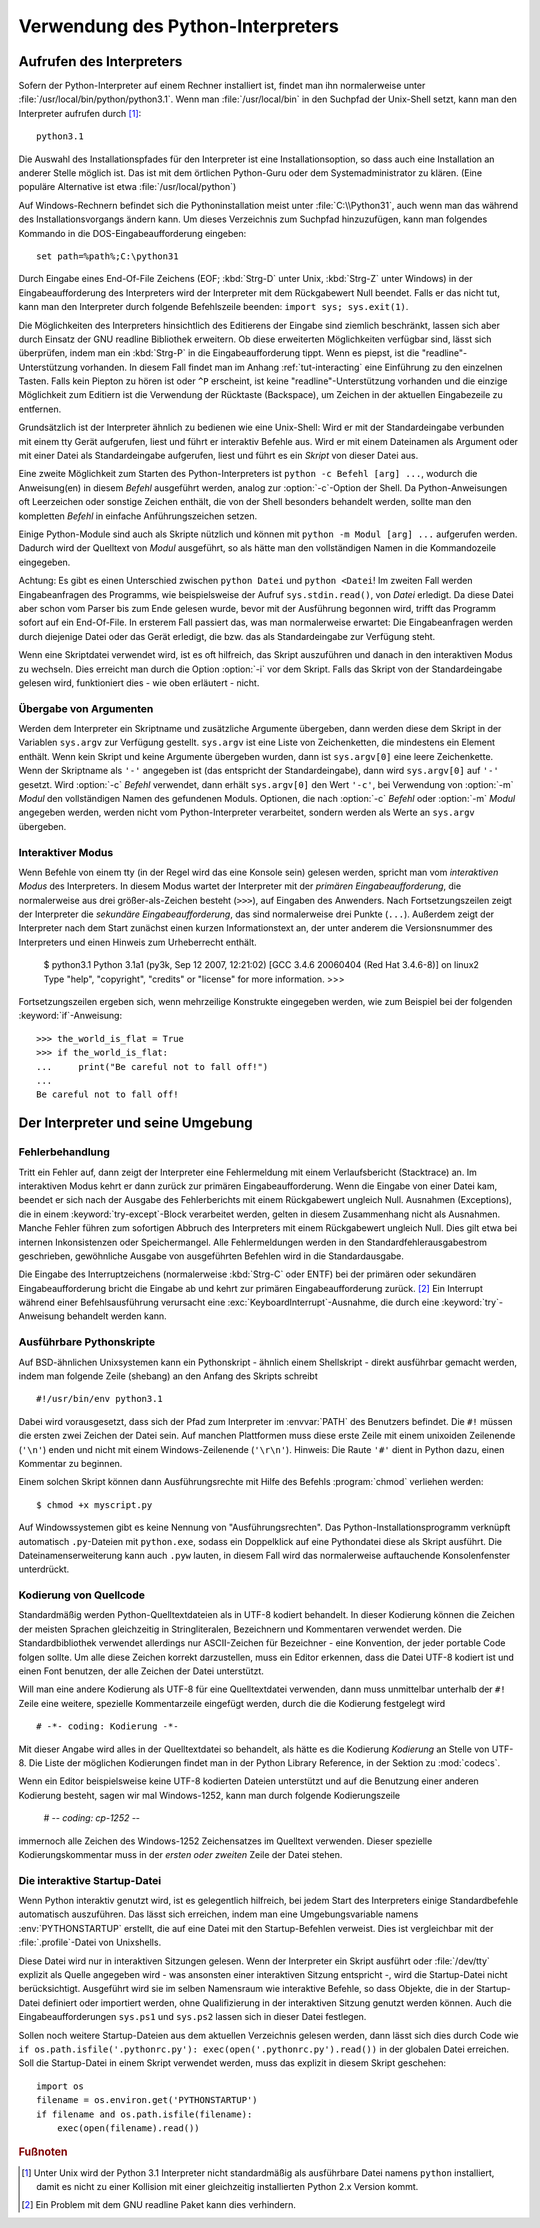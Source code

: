.. _tut-using:

********************************
Verwendung des Python-Interpreters
********************************

.. _tut-invoking:

Aufrufen des Interpreters
=========================

Sofern der Python-Interpreter auf einem Rechner installiert ist, findet man ihn normalerweise
unter :file:`/usr/local/bin/python/python3.1`. Wenn man :file:`/usr/local/bin`
in den Suchpfad der Unix-Shell setzt, kann man den Interpreter aufrufen durch [#]_::
    
    python3.1

Die Auswahl des Installationspfades für den Interpreter ist eine
Installationsoption, so dass auch eine Installation an anderer Stelle möglich
ist. Das ist mit dem örtlichen Python-Guru oder dem Systemadministrator zu
klären. (Eine populäre Alternative ist etwa :file:`/usr/local/python`)

Auf Windows-Rechnern befindet sich die Pythoninstallation meist unter
:file:`C:\\Python31`, auch wenn man das während des Installationsvorgangs ändern
kann. Um dieses Verzeichnis zum Suchpfad hinzuzufügen, kann man folgendes
Kommando in die DOS-Eingabeaufforderung eingeben::

    set path=%path%;C:\python31

Durch Eingabe eines End-Of-File Zeichens (EOF; :kbd:`Strg-D` unter Unix,
:kbd:`Strg-Z` unter Windows) in der Eingabeaufforderung des Interpreters wird
der Interpreter mit dem Rückgabewert Null beendet. Falls er das nicht tut, kann
man den Interpreter durch folgende Befehlszeile beenden: ``import sys;
sys.exit(1)``.

Die Möglichkeiten des Interpreters hinsichtlich des Editierens der Eingabe sind
ziemlich beschränkt, lassen sich aber durch Einsatz der GNU readline Bibliothek
erweitern. Ob diese erweiterten Möglichkeiten verfügbar sind, lässt sich
überprüfen, indem man ein :kbd:`Strg-P` in die Eingabeaufforderung tippt. Wenn
es piepst, ist die "readline"-Unterstützung vorhanden. In diesem Fall findet man
im Anhang :ref:`tut-interacting` eine Einführung zu den einzelnen Tasten. Falls
kein Piepton zu hören ist oder ``^P`` erscheint, ist keine
"readline"-Unterstützung vorhanden und die einzige Möglichkeit zum Editiern ist
die Verwendung der Rücktaste (Backspace), um Zeichen in der aktuellen
Eingabezeile zu entfernen.

Grundsätzlich ist der Interpreter ähnlich zu bedienen wie eine Unix-Shell: Wird
er mit der Standardeingabe verbunden mit einem tty Gerät aufgerufen, liest und
führt er interaktiv Befehle aus. Wird er mit einem Dateinamen als Argument oder
mit einer Datei als Standardeingabe aufgerufen, liest und führt es ein *Skript*
von dieser Datei aus.

Eine zweite Möglichkeit zum Starten des Python-Interpreters ist ``python -c
Befehl [arg] ...``, wodurch die Anweisung(en) in diesem *Befehl* ausgeführt
werden, analog zur :option:`-c`-Option der Shell. Da Python-Anweisungen oft
Leerzeichen oder sonstige Zeichen enthält, die von der Shell besonders behandelt
werden, sollte man den kompletten *Befehl* in einfache Anführungszeichen setzen.

Einige Python-Module sind auch als Skripte nützlich und können mit ``python -m
Modul [arg] ...`` aufgerufen werden. Dadurch wird der Quelltext von *Modul*
ausgeführt, so als hätte man den vollständigen Namen in die Kommandozeile
eingegeben.

Achtung: Es gibt es einen Unterschied zwischen ``python Datei`` und ``python
<Datei``! Im zweiten Fall werden Eingabeanfragen des Programms, wie
beispielsweise der Aufruf ``sys.stdin.read()``, von *Datei* erledigt. Da diese
Datei aber schon vom Parser bis zum Ende gelesen wurde, bevor mit der Ausführung
begonnen wird, trifft das Programm sofort auf ein End-Of-File. In ersterem Fall
passiert das, was man normalerweise erwartet: Die Eingabeanfragen werden durch
diejenige Datei oder das Gerät erledigt, die bzw. das als Standardeingabe zur
Verfügung steht.

Wenn eine Skriptdatei verwendet wird, ist es oft hilfreich, das Skript
auszuführen und danach in den interaktiven Modus zu wechseln.  Dies erreicht man
durch die Option :option:`-i` vor dem Skript. Falls das Skript von der
Standardeingabe gelesen wird, funktioniert dies - wie oben erläutert - nicht.


.. _tut-argpassing:

Übergabe von Argumenten
-----------------------

Werden dem Interpreter ein Skriptname und zusätzliche Argumente übergeben, dann
werden diese dem Skript in der Variablen ``sys.argv`` zur Verfügung gestellt.
``sys.argv`` ist eine Liste von Zeichenketten, die mindestens ein Element
enthält. Wenn kein Skript und keine Argumente übergeben wurden, dann ist
``sys.argv[0]`` eine leere Zeichenkette.  Wenn der Skriptname als ``'-'``
angegeben ist (das entspricht der Standardeingabe), dann wird ``sys.argv[0]``
auf ``'-'`` gesetzt. Wird :option:`-c` *Befehl* verwendet, dann erhält
``sys.argv[0]`` den Wert ``'-c'``, bei Verwendung von :option:`-m` *Modul* den
vollständigen Namen des gefundenen Moduls.  Optionen, die nach :option:`-c`
*Befehl* oder :option:`-m` *Modul* angegeben werden, werden nicht vom
Python-Interpreter verarbeitet, sondern werden als Werte an ``sys.argv``
übergeben.

.. _tut-interactive:

Interaktiver Modus
------------------

Wenn Befehle von einem tty (in der Regel wird das eine Konsole sein) gelesen werden,
spricht man vom *interaktiven Modus* des Interpreters. In diesem Modus
wartet der Interpreter mit der *primären Eingabeaufforderung*, die normalerweise
aus drei größer-als-Zeichen besteht (``>>>``), auf Eingaben des Anwenders.
Nach Fortsetzungszeilen zeigt der Interpreter die *sekundäre
Eingabeaufforderung*, das sind normalerweise drei Punkte (``...``).
Außerdem zeigt der Interpreter nach dem Start zunächst einen kurzen Informationstext an,
der unter anderem die Versionsnummer des Interpreters und einen Hinweis zum
Urheberrecht enthält.

   $ python3.1
   Python 3.1a1 (py3k, Sep 12 2007, 12:21:02)
   [GCC 3.4.6 20060404 (Red Hat 3.4.6-8)] on linux2
   Type "help", "copyright", "credits" or "license" for more information.
   >>>

Fortsetzungszeilen ergeben sich, wenn mehrzeilige Konstrukte eingegeben werden, wie zum Beispiel
bei der folgenden :keyword:`if`-Anweisung::

   >>> the_world_is_flat = True
   >>> if the_world_is_flat:
   ...     print("Be careful not to fall off!")
   ...
   Be careful not to fall off!

.. _tut-interp:

Der Interpreter und seine Umgebung
==================================

.. _tut-error:

Fehlerbehandlung
----------------

Tritt ein Fehler auf, dann zeigt der Interpreter eine Fehlermeldung mit einem Verlaufsbericht
(Stacktrace) an. Im interaktiven Modus kehrt er dann zurück zur primären
Eingabeaufforderung. Wenn die Eingabe von einer Datei kam, beendet er sich
nach der Ausgabe des Fehlerberichts mit einem Rückgabewert ungleich Null.
Ausnahmen (Exceptions), die in einem :keyword:`try-except`-Block verarbeitet werden, gelten
in diesem Zusammenhang nicht als Ausnahmen.
Manche Fehler führen zum sofortigen Abbruch des Interpreters mit einem Rückgabewert ungleich Null.
Dies gilt etwa bei internen Inkonsistenzen oder Speichermangel. Alle
Fehlermeldungen werden in den Standardfehlerausgabestrom geschrieben, 
gewöhnliche Ausgabe von ausgeführten Befehlen wird in die Standardausgabe.

Die Eingabe des Interruptzeichens (normalerweise :kbd:`Strg-C` oder ENTF) bei
der primären oder sekundären Eingabeaufforderung bricht die Eingabe ab und kehrt
zur primären Eingabeaufforderung zurück. [#]_ Ein Interrupt während einer Befehlsausführung
verursacht eine :exc:`KeyboardInterrupt`-Ausnahme, die durch
eine :keyword:`try`-Anweisung behandelt werden kann.


.. _tut-scripts:

Ausführbare Pythonskripte
-------------------------

Auf BSD-ähnlichen Unixsystemen kann ein Pythonskript - ähnlich einem Shellskript -
direkt ausführbar gemacht werden, indem man folgende Zeile (shebang) an den Anfang des Skripts schreibt ::

    #!/usr/bin/env python3.1

Dabei wird vorausgesetzt, dass sich der Pfad zum Interpreter im :envvar:`PATH` des Benutzers
befindet. Die ``#!`` müssen die ersten zwei Zeichen der Datei sein. Auf manchen Plattformen muss
diese erste Zeile mit einem unixoiden Zeilenende (``'\n'``) enden und nicht mit
einem Windows-Zeilenende (``'\r\n'``). Hinweis: Die Raute ``'#'`` dient in Python dazu, einen Kommentar zu
beginnen.

Einem solchen Skript können dann Ausführungsrechte mit Hilfe des Befehls :program:`chmod`
verliehen werden::

    $ chmod +x myscript.py

Auf Windowssystemen gibt es keine Nennung von "Ausführungsrechten". Das
Python-Installationsprogramm verknüpft automatisch ``.py``-Dateien mit
``python.exe``, sodass ein Doppelklick auf eine Pythondatei diese als Skript
ausführt. Die Dateinamenserweiterung kann auch ``.pyw`` lauten, in diesem
Fall wird das normalerweise auftauchende Konsolenfenster unterdrückt.

Kodierung von Quellcode
-----------------------

Standardmäßig werden Python-Quelltextdateien als in UTF-8 kodiert behandelt. In
dieser Kodierung können die Zeichen der meisten Sprachen gleichzeitig
in Stringliteralen, Bezeichnern und Kommentaren verwendet werden.
Die Standardbibliothek verwendet allerdings nur ASCII-Zeichen für Bezeichner - eine Konvention,
der jeder portable Code folgen sollte. Um alle diese Zeichen korrekt
darzustellen, muss ein Editor erkennen, dass die Datei UTF-8 kodiert ist und
einen Font benutzen, der alle Zeichen der Datei unterstützt.

Will man eine andere Kodierung als UTF-8 für eine Quelltextdatei verwenden, dann
muss unmittelbar unterhalb der ``#!`` Zeile eine weitere, spezielle Kommentarzeile eingefügt werden,
durch die die Kodierung festgelegt wird ::

    # -*- coding: Kodierung -*-

Mit dieser Angabe wird alles in der Quelltextdatei so behandelt, als hätte es
die Kodierung *Kodierung* an Stelle von UTF-8. Die Liste der möglichen Kodierungen
findet man in der Python Library Reference, in der Sektion zu :mod:`codecs`.

Wenn ein Editor beispielsweise keine UTF-8 kodierten Dateien
unterstützt und auf die Benutzung einer anderen Kodierung besteht, sagen wir mal
Windows-1252, kann man durch folgende Kodierungszeile 

    # -*- coding: cp-1252 -*-

immernoch alle Zeichen des Windows-1252 Zeichensatzes im Quelltext verwenden.
Dieser spezielle Kodierungskommentar muss in der *ersten oder zweiten* Zeile der Datei stehen.

.. _tut-startup:

Die interaktive Startup-Datei
-----------------------------------

Wenn Python interaktiv genutzt wird, ist es gelegentlich hilfreich, bei jedem Start des
Interpreters einige Standardbefehle automatisch auszuführen. Das lässt sich erreichen, indem
man eine Umgebungsvariable namens :env:`PYTHONSTARTUP`
erstellt, die auf eine Datei mit den Startup-Befehlen verweist. Dies ist vergleichbar mit der 
:file:`.profile`-Datei von Unixshells.

Diese Datei wird nur in interaktiven Sitzungen gelesen.
Wenn der Interpreter ein Skript ausführt oder :file:`/dev/tty` explizit als
Quelle angegeben wird - was ansonsten einer interaktiven Sitzung entspricht -, wird
die Startup-Datei nicht berücksichtigt.
Ausgeführt wird sie im selben Namensraum wie interaktive Befehle, so dass Objekte,
die in der Startup-Datei definiert oder importiert werden, ohne Qualifizierung
in der interaktiven Sitzung genutzt werden können.
Auch die Eingabeaufforderungen ``sys.ps1`` und ``sys.ps2`` lassen sich in dieser Datei festlegen.

Sollen noch weitere Startup-Dateien aus dem aktuellen Verzeichnis gelesen werden,
dann lässt sich dies durch Code wie
``if os.path.isfile('.pythonrc.py'): exec(open('.pythonrc.py').read())`` in der globalen Datei erreichen.
Soll die Startup-Datei in einem Skript verwendet werden, muss das explizit in diesem Skript geschehen::

    import os
    filename = os.environ.get('PYTHONSTARTUP')
    if filename and os.path.isfile(filename):
        exec(open(filename).read())

.. rubric:: Fußnoten

.. [#] Unter Unix wird der Python 3.1 Interpreter nicht standardmäßig als ausführbare Datei namens ``python`` installiert, damit es nicht zu einer Kollision mit einer gleichzeitig installierten Python 2.x Version kommt.

.. [#] Ein Problem mit dem GNU readline Paket kann dies verhindern.
